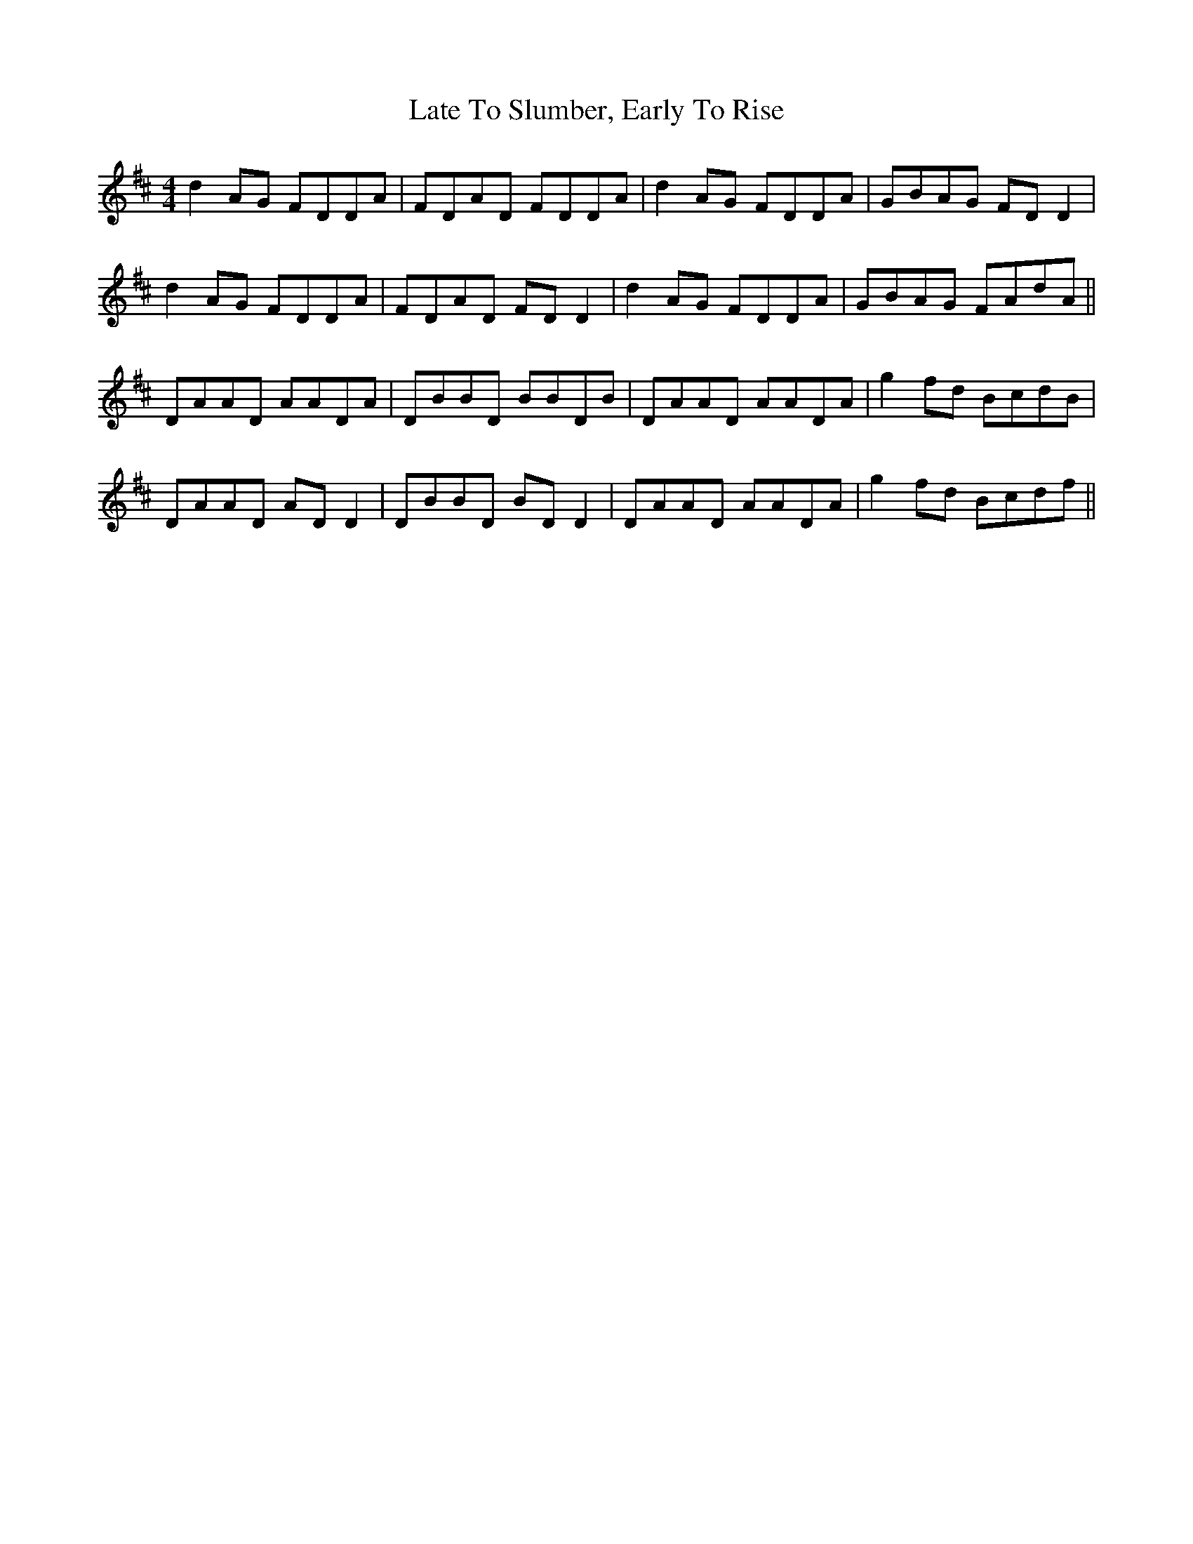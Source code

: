 X: 23067
T: Late To Slumber, Early To Rise
R: reel
M: 4/4
K: Dmajor
d2AG FDDA|FDAD FDDA|d2AG FDDA|GBAG FDD2|
d2AG FDDA|FDAD FDD2|d2AG FDDA|GBAG FAdA||
DAAD AADA|DBBD BBDB|DAAD AADA|g2fd BcdB|
DAAD ADD2|DBBD BDD2|DAAD AADA|g2fd Bcdf||

